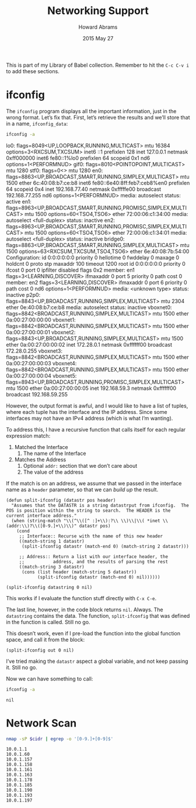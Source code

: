 #+TITLE:  Networking Support
#+AUTHOR: Howard Abrams
#+EMAIL:  howard.abrams@gmail.com
#+DATE:   2015 May 27
#+TAGS:   technical networking linux
#+PROPERTY: header-args :results output

This is part of my Library of Babel collection. Remember to hit the
=C-c C-v i= to add these sections.

* ifconfig

  The =ifconfig= program displays all the important information, just
  in the wrong format. Let’s fix that. First, let’s retrieve the
  results and we’ll store that in a name, =ifconfig_data=:

  #+NAME: ifconfig_data
  #+BEGIN_SRC sh :results drawer
    ifconfig -a
  #+END_SRC

  #+RESULTS: ifconfig_data
  :RESULTS:
  lo0: flags=8049<UP,LOOPBACK,RUNNING,MULTICAST> mtu 16384
          options=3<RXCSUM,TXCSUM>
          inet6 ::1 prefixlen 128
          inet 127.0.0.1 netmask 0xff000000
          inet6 fe80::1%lo0 prefixlen 64 scopeid 0x1
          nd6 options=1<PERFORMNUD>
  gif0: flags=8010<POINTOPOINT,MULTICAST> mtu 1280
  stf0: flags=0<> mtu 1280
  en0: flags=8863<UP,BROADCAST,SMART,RUNNING,SIMPLEX,MULTICAST> mtu 1500
          ether 6c:40:08:b7:ce:b8
          inet6 fe80::6e40:8ff:feb7:ceb8%en0 prefixlen 64 scopeid 0x4
          inet 192.168.77.40 netmask 0xfffffe00 broadcast 192.168.77.255
          nd6 options=1<PERFORMNUD>
          media: autoselect
          status: active
  en1: flags=8963<UP,BROADCAST,SMART,RUNNING,PROMISC,SIMPLEX,MULTICAST> mtu 1500
          options=60<TSO4,TSO6>
          ether 72:00:06:c1:34:00
          media: autoselect <full-duplex>
          status: inactive
  en2: flags=8963<UP,BROADCAST,SMART,RUNNING,PROMISC,SIMPLEX,MULTICAST> mtu 1500
          options=60<TSO4,TSO6>
          ether 72:00:06:c1:34:01
          media: autoselect <full-duplex>
          status: inactive
  bridge0: flags=8863<UP,BROADCAST,SMART,RUNNING,SIMPLEX,MULTICAST> mtu 1500
          options=63<RXCSUM,TXCSUM,TSO4,TSO6>
          ether 6e:40:08:7b:54:00
          Configuration:
                  id 0:0:0:0:0:0 priority 0 hellotime 0 fwddelay 0
                  maxage 0 holdcnt 0 proto stp maxaddr 100 timeout 1200
                  root id 0:0:0:0:0:0 priority 0 ifcost 0 port 0
                  ipfilter disabled flags 0x2
          member: en1 flags=3<LEARNING,DISCOVER>
                  ifmaxaddr 0 port 5 priority 0 path cost 0
          member: en2 flags=3<LEARNING,DISCOVER>
                  ifmaxaddr 0 port 6 priority 0 path cost 0
          nd6 options=1<PERFORMNUD>
          media: <unknown type>
          status: inactive
  p2p0: flags=8843<UP,BROADCAST,RUNNING,SIMPLEX,MULTICAST> mtu 2304
          ether 0e:40:08:b7:ce:b8
          media: autoselect
          status: inactive
  vboxnet0: flags=8842<BROADCAST,RUNNING,SIMPLEX,MULTICAST> mtu 1500
          ether 0a:00:27:00:00:00
  vboxnet1: flags=8842<BROADCAST,RUNNING,SIMPLEX,MULTICAST> mtu 1500
          ether 0a:00:27:00:00:01
  vboxnet2: flags=8843<UP,BROADCAST,RUNNING,SIMPLEX,MULTICAST> mtu 1500
          ether 0a:00:27:00:00:02
          inet 172.28.0.1 netmask 0xffffff00 broadcast 172.28.0.255
  vboxnet3: flags=8842<BROADCAST,RUNNING,SIMPLEX,MULTICAST> mtu 1500
          ether 0a:00:27:00:00:03
  vboxnet4: flags=8842<BROADCAST,RUNNING,SIMPLEX,MULTICAST> mtu 1500
          ether 0a:00:27:00:00:04
  vboxnet5: flags=8943<UP,BROADCAST,RUNNING,PROMISC,SIMPLEX,MULTICAST> mtu 1500
          ether 0a:00:27:00:00:05
          inet 192.168.59.3 netmask 0xffffff00 broadcast 192.168.59.255
  :END:

  However, the output format is awful, and I would like to have a list
  of tuples, where each tuple has the interface and the IP address.
  Since some interfaces may not have an IPv4 address (which is what
  I’m wanting).

  To address this, I have a recursive function that calls itself for
  each regular expression match:

  1. Matched the Interface
     2. The name of the Interface
  3. Matches the Address
     4. Optional =addr:= section that we don’t care about
     5. The value of the address

  If the match is on an address, we assume that we passed in the
  interface name as a =header= parameter, so that we can /build up/
  the result.

  #+NAME: ifconfig-display
  #+BEGIN_SRC elisp :var datastring=ifconfig_data :results value
    (defun split-ifconfig (datastr pos header)
      "Assumes that the DATASTR is a string datastrput from ifconfig.  The POS is position within the string to search.  The HEADER is the current interface address."
      (when (string-match "\\(^\\([^ :]+\\):?\\ \\)\\|\\( *inet \\(addr:\\)?\\([0-9.]+\\)\\)" datastr pos)
        (cond
         ;; Interface:: Recurse with the name of this new header
         ((match-string 1 datastr)
          (split-ifconfig datastr (match-end 0) (match-string 2 datastr)))

         ;; Address:: Return a list with our interface header, the
         ;;           address, and the results of parsing the rest
         ((match-string 3 datastr)
          (cons (list header (match-string 5 datastr))
                (split-ifconfig datastr (match-end 0) nil))))))

    (split-ifconfig datastring 0 nil)
  #+END_SRC

  #+RESULTS: ifconfig-display

  This works if I evaluate the function stuff directly with =C-x C-e=.

  The last line, however, in the code block returns =nil=. Always. The
  =datastring= contains the data. The function, =split-ifconfig= that
  was defined in the function is called. Still no go.

  This doesn’t work, even if I pre-load the function into the global
  function space, and call it from the block:

  #+BEGIN_SRC elisp :var out=ifconfig_data :results value
    (split-ifconfig out 0 nil)
  #+END_SRC

  #+RESULTS:

  I’ve tried making the =datastr= aspect a global variable, and not
  keep passing it. Still no go.

  Now we can have something to call:

  #+NAME: ifconfig
  #+BEGIN_SRC sh :post ifconfig-display(out=*this*) :results output
    ifconfig -a
  #+END_SRC

  #+RESULTS: ifconfig
  : nil

* Network Scan

  #+NAME: network-scan
  #+BEGIN_SRC sh :var cidr="10.0.1.0/24"
    nmap -sP $cidr | egrep -o '[0-9.]+[0-9]$'
  #+END_SRC

  #+RESULTS: network-scan
  #+begin_example
  10.0.1.1
  10.0.1.60
  10.0.1.157
  10.0.1.158
  10.0.1.161
  10.0.1.163
  10.0.1.178
  10.0.1.185
  10.0.1.190
  10.0.1.193
  10.0.1.197
#+end_example
